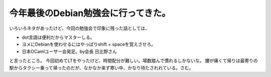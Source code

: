 ﻿今年最後のDebian勉強会に行ってきた。
##########################################


いろいろネタがあったけど、今回の勉強会で印象に残った話としては、

* dot言語は便利だからマスターしる。
* ヨメにDebianを使わせるにはやっぱりshift + spaceを覚えさせろ。
* 日本OCamlユーザー会発足。by会長 日比野さん

と言ったところ。
今回初めてLTをやったけど、時間配分が難しい。場数踏んで慣れるしかないな。
腰が痛くて帰りは最寄りの駅からタクシー乗って帰ったのだが、なかなか来ず寒い中、かなり待たされれている。さむ。



.. author:: mkouhei
.. categories:: Debian, meeting, 
.. tags::


